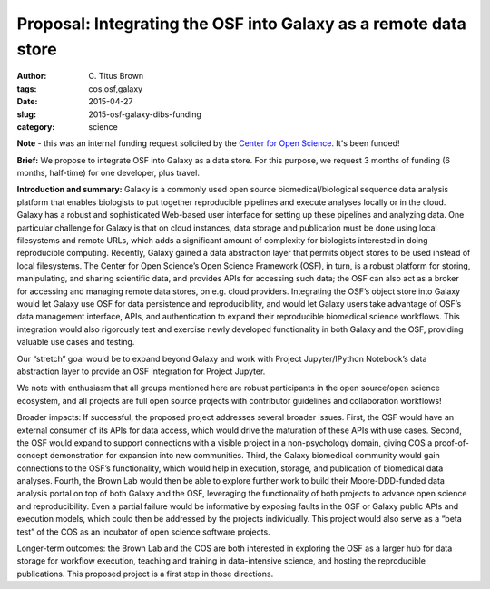 Proposal: Integrating the OSF into Galaxy as a remote data store
################################################################

:author: C\. Titus Brown
:tags: cos,osf,galaxy
:date: 2015-04-27
:slug: 2015-osf-galaxy-dibs-funding
:category: science

**Note** - this was an internal funding request solicited by the
`Center for Open Science <http://cos.io>`__.  It's been funded!

**Brief:** We propose to integrate OSF into Galaxy as a data store. For
this purpose, we request 3 months of funding (6 months, half-time) for
one developer, plus travel.

**Introduction and summary:** Galaxy is a commonly used open source
biomedical/biological sequence data analysis platform that enables
biologists to put together reproducible pipelines and execute analyses
locally or in the cloud.  Galaxy has a robust and sophisticated
Web-based user interface for setting up these pipelines and analyzing
data. One particular challenge for Galaxy is that on cloud instances,
data storage and publication must be done using local filesystems and
remote URLs, which adds a significant amount of complexity for
biologists interested in doing reproducible computing. Recently,
Galaxy gained a data abstraction layer that permits object stores to
be used instead of local filesystems.  The Center for Open Science’s
Open Science Framework (OSF), in turn, is a robust platform for
storing, manipulating, and sharing scientific data, and provides APIs
for accessing such data; the OSF can also act as a broker for
accessing and managing remote data stores, on e.g. cloud
providers. Integrating the OSF’s object store into Galaxy would let
Galaxy use OSF for data persistence and reproducibility, and would let
Galaxy users take advantage of OSF’s data management interface, APIs,
and authentication to expand their reproducible biomedical science
workflows. This integration would also rigorously test and exercise
newly developed functionality in both Galaxy and the OSF, providing
valuable use cases and testing.

Our “stretch” goal would be to expand beyond Galaxy and work with
Project Jupyter/IPython Notebook’s data abstraction layer to provide
an OSF integration for Project Jupyter.

We note with enthusiasm that all groups mentioned here are robust
participants in the open source/open science ecosystem, and all
projects are full open source projects with contributor guidelines and
collaboration workflows!

Broader impacts: If successful, the proposed project addresses several
broader issues.  First, the OSF would have an external consumer of its
APIs for data access, which would drive the maturation of these APIs
with use cases.  Second, the OSF would expand to support connections
with a visible project in a non-psychology domain, giving COS a
proof-of-concept demonstration for expansion into new communities.
Third, the Galaxy biomedical community would gain connections to the
OSF’s functionality, which would help in execution, storage, and
publication of biomedical data analyses. Fourth, the Brown Lab would
then be able to explore further work to build their Moore-DDD-funded
data analysis portal on top of both Galaxy and the OSF, leveraging the
functionality of both projects to advance open science and
reproducibility.  Even a partial failure would be informative by
exposing faults in the OSF or Galaxy public APIs and execution models,
which could then be addressed by the projects individually.  This
project would also serve as a “beta test” of the COS as an incubator
of open science software projects.

Longer-term outcomes: the Brown Lab and the COS are both interested in
exploring the OSF as a larger hub for data storage for workflow
execution, teaching and training in data-intensive science, and
hosting the reproducible publications.  This proposed project is a
first step in those directions.
